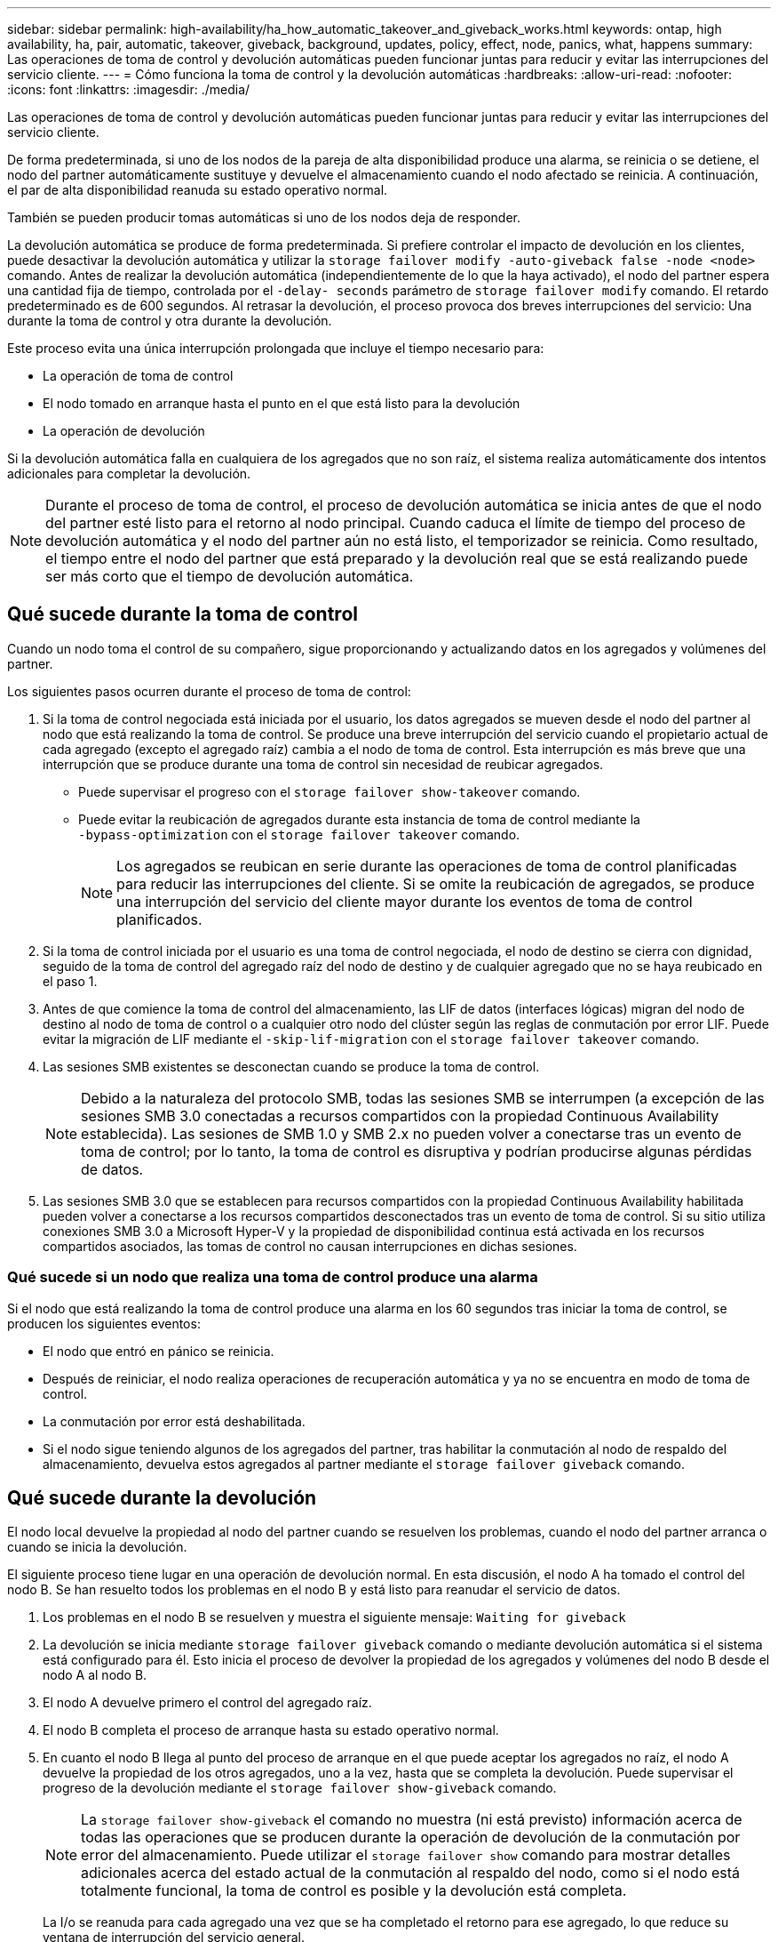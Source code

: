 ---
sidebar: sidebar 
permalink: high-availability/ha_how_automatic_takeover_and_giveback_works.html 
keywords: ontap, high availability, ha, pair, automatic, takeover, giveback, background, updates, policy, effect, node, panics, what, happens 
summary: Las operaciones de toma de control y devolución automáticas pueden funcionar juntas para reducir y evitar las interrupciones del servicio cliente. 
---
= Cómo funciona la toma de control y la devolución automáticas
:hardbreaks:
:allow-uri-read: 
:nofooter: 
:icons: font
:linkattrs: 
:imagesdir: ./media/


[role="lead"]
Las operaciones de toma de control y devolución automáticas pueden funcionar juntas para reducir y evitar las interrupciones del servicio cliente.

De forma predeterminada, si uno de los nodos de la pareja de alta disponibilidad produce una alarma, se reinicia o se detiene, el nodo del partner automáticamente sustituye y devuelve el almacenamiento cuando el nodo afectado se reinicia. A continuación, el par de alta disponibilidad reanuda su estado operativo normal.

También se pueden producir tomas automáticas si uno de los nodos deja de responder.

La devolución automática se produce de forma predeterminada. Si prefiere controlar el impacto de devolución en los clientes, puede desactivar la devolución automática y utilizar la `storage failover modify -auto-giveback false -node <node>` comando. Antes de realizar la devolución automática (independientemente de lo que la haya activado), el nodo del partner espera una cantidad fija de tiempo, controlada por el `-delay- seconds` parámetro de `storage failover modify` comando. El retardo predeterminado es de 600 segundos. Al retrasar la devolución, el proceso provoca dos breves interrupciones del servicio: Una durante la toma de control y otra durante la devolución.

Este proceso evita una única interrupción prolongada que incluye el tiempo necesario para:

* La operación de toma de control
* El nodo tomado en arranque hasta el punto en el que está listo para la devolución
* La operación de devolución


Si la devolución automática falla en cualquiera de los agregados que no son raíz, el sistema realiza automáticamente dos intentos adicionales para completar la devolución.


NOTE: Durante el proceso de toma de control, el proceso de devolución automática se inicia antes de que el nodo del partner esté listo para el retorno al nodo principal. Cuando caduca el límite de tiempo del proceso de devolución automática y el nodo del partner aún no está listo, el temporizador se reinicia. Como resultado, el tiempo entre el nodo del partner que está preparado y la devolución real que se está realizando puede ser más corto que el tiempo de devolución automática.



== Qué sucede durante la toma de control

Cuando un nodo toma el control de su compañero, sigue proporcionando y actualizando datos en los agregados y volúmenes del partner.

Los siguientes pasos ocurren durante el proceso de toma de control:

. Si la toma de control negociada está iniciada por el usuario, los datos agregados se mueven desde el nodo del partner al nodo que está realizando la toma de control. Se produce una breve interrupción del servicio cuando el propietario actual de cada agregado (excepto el agregado raíz) cambia a el nodo de toma de control. Esta interrupción es más breve que una interrupción que se produce durante una toma de control sin necesidad de reubicar agregados.
+
** Puede supervisar el progreso con el `storage failover show‑takeover` comando.
** Puede evitar la reubicación de agregados durante esta instancia de toma de control mediante la `‑bypass‑optimization` con el `storage failover takeover` comando.
+

NOTE: Los agregados se reubican en serie durante las operaciones de toma de control planificadas para reducir las interrupciones del cliente. Si se omite la reubicación de agregados, se produce una interrupción del servicio del cliente mayor durante los eventos de toma de control planificados.



. Si la toma de control iniciada por el usuario es una toma de control negociada, el nodo de destino se cierra con dignidad, seguido de la toma de control del agregado raíz del nodo de destino y de cualquier agregado que no se haya reubicado en el paso 1.
. Antes de que comience la toma de control del almacenamiento, las LIF de datos (interfaces lógicas) migran del nodo de destino al nodo de toma de control o a cualquier otro nodo del clúster según las reglas de conmutación por error LIF. Puede evitar la migración de LIF mediante el `‑skip‑lif-migration` con el `storage failover takeover` comando.
. Las sesiones SMB existentes se desconectan cuando se produce la toma de control.
+

NOTE: Debido a la naturaleza del protocolo SMB, todas las sesiones SMB se interrumpen (a excepción de las sesiones SMB 3.0 conectadas a recursos compartidos con la propiedad Continuous Availability establecida). Las sesiones de SMB 1.0 y SMB 2.x no pueden volver a conectarse tras un evento de toma de control; por lo tanto, la toma de control es disruptiva y podrían producirse algunas pérdidas de datos.

. Las sesiones SMB 3.0 que se establecen para recursos compartidos con la propiedad Continuous Availability habilitada pueden volver a conectarse a los recursos compartidos desconectados tras un evento de toma de control. Si su sitio utiliza conexiones SMB 3.0 a Microsoft Hyper-V y la propiedad de disponibilidad continua está activada en los recursos compartidos asociados, las tomas de control no causan interrupciones en dichas sesiones.




=== Qué sucede si un nodo que realiza una toma de control produce una alarma

Si el nodo que está realizando la toma de control produce una alarma en los 60 segundos tras iniciar la toma de control, se producen los siguientes eventos:

* El nodo que entró en pánico se reinicia.
* Después de reiniciar, el nodo realiza operaciones de recuperación automática y ya no se encuentra en modo de toma de control.
* La conmutación por error está deshabilitada.
* Si el nodo sigue teniendo algunos de los agregados del partner, tras habilitar la conmutación al nodo de respaldo del almacenamiento, devuelva estos agregados al partner mediante el `storage failover giveback` comando.




== Qué sucede durante la devolución

El nodo local devuelve la propiedad al nodo del partner cuando se resuelven los problemas, cuando el nodo del partner arranca o cuando se inicia la devolución.

El siguiente proceso tiene lugar en una operación de devolución normal. En esta discusión, el nodo A ha tomado el control del nodo B. Se han resuelto todos los problemas en el nodo B y está listo para reanudar el servicio de datos.

. Los problemas en el nodo B se resuelven y muestra el siguiente mensaje: `Waiting for giveback`
. La devolución se inicia mediante `storage failover giveback` comando o mediante devolución automática si el sistema está configurado para él. Esto inicia el proceso de devolver la propiedad de los agregados y volúmenes del nodo B desde el nodo A al nodo B.
. El nodo A devuelve primero el control del agregado raíz.
. El nodo B completa el proceso de arranque hasta su estado operativo normal.
. En cuanto el nodo B llega al punto del proceso de arranque en el que puede aceptar los agregados no raíz, el nodo A devuelve la propiedad de los otros agregados, uno a la vez, hasta que se completa la devolución. Puede supervisar el progreso de la devolución mediante el `storage failover show-giveback` comando.
+

NOTE: La `storage failover show-giveback` el comando no muestra (ni está previsto) información acerca de todas las operaciones que se producen durante la operación de devolución de la conmutación por error del almacenamiento. Puede utilizar el `storage failover show` comando para mostrar detalles adicionales acerca del estado actual de la conmutación al respaldo del nodo, como si el nodo está totalmente funcional, la toma de control es posible y la devolución está completa.

+
La I/o se reanuda para cada agregado una vez que se ha completado el retorno para ese agregado, lo que reduce su ventana de interrupción del servicio general.





== Política de ALTA DISPONIBILIDAD y su efecto en la toma de control y el retorno al nodo primario

ONTAP asigna automáticamente una política de alta disponibilidad del director financiero (recuperación tras fallos de la controladora) y de la recuperación tras fallos del almacenamiento en un agregado. Esta política determina la forma en que se producen las operaciones de conmutación por error del almacenamiento para el agregado y sus volúmenes.

Las dos opciones, CFO y SFO, determinan la secuencia de control de agregados que utiliza ONTAP durante las operaciones de recuperación tras fallos y recuperación del almacenamiento.

Aunque los términos CFO y SFO se utilizan a veces de manera informal para referirse a las operaciones de conmutación por error (toma de control y retorno al nodo primario) del almacenamiento, realmente representan la política de alta disponibilidad asignada a los agregados. Por ejemplo, los términos agregado SFO o agregado CFO simplemente se refieren a la asignación de la normativa de alta disponibilidad del agregado.

Las políticas de ALTA DISPONIBILIDAD afectan a las operaciones de toma de control y devolución de la siguiente manera:

* Los agregados creados en los sistemas ONTAP (excepto en el agregado raíz que contiene el volumen raíz) tienen una política de alta disponibilidad de SFO. La toma de control iniciada manualmente se optimiza para mejorar el rendimiento reubicando los agregados de SFO (no raíz) en serie en el partner antes de la toma de control. Durante el proceso de devolución, los agregados se devuelven en serie después de iniciar el sistema de recuperación y las aplicaciones de gestión se encuentran en línea, lo que permite al nodo recibir sus agregados.
* Dado que las operaciones de reubicación de agregados implican la reasignación de la propiedad de disco agregado y el control de movimiento de un nodo a su compañero, solo los agregados con una política de alta disponibilidad de SFO son aptos para la reubicación de agregados.
* El agregado raíz siempre tiene una política de alta disponibilidad de CFO y se devuelve al inicio de la operación de devolución. Esto es necesario para permitir el arranque del sistema de toma de control. El resto de agregados se devuelven en serie una vez que el sistema de recuperación completa el proceso de arranque y las aplicaciones de gestión se encuentran en línea, lo que permite al nodo recibir sus agregados.



NOTE: Cambiar la política de alta disponibilidad de un agregado de SFO a CFO es una operación de modo de mantenimiento. No modifique esta configuración a menos que un representante de soporte al cliente lo indique.



== Cómo afectan las actualizaciones en segundo plano a la toma de control y al retorno al nodo

Las actualizaciones en segundo plano del firmware de disco afectarán a la toma de control, el retorno al nodo primario y las operaciones de reubicación de agregados de alta disponibilidad de forma diferente, en función de cómo se inicien esas operaciones.

En la lista siguiente se describe cómo las actualizaciones del firmware del disco en segundo plano afectan a la toma de control, el retorno al nodo primario y la reubicación de agregados:

* Si se produce una actualización del firmware del disco en segundo plano en un disco de cualquiera de los nodos, las operaciones de toma de control iniciadas manualmente se retrasan hasta que la actualización del firmware del disco finalice en dicho disco. Si la actualización del firmware del disco en segundo plano tarda más de 120 segundos, se cancelan las operaciones de toma de control y se deben reiniciar manualmente una vez finalizada la actualización del firmware del disco. Si la toma de control se ha iniciado con `‑bypass‑optimization` parámetro de `storage failover takeover` comando establecido en `true`, la actualización del firmware del disco en segundo plano que se produce en el nodo de destino no afecta a la toma de control.
* Si se produce una actualización de firmware de disco en segundo plano en un disco del nodo de origen (o toma de control) y la toma de control se inició manualmente con el `‑options` parámetro de `storage failover takeover` comando establecido en `immediate`, las operaciones de toma de control se inician inmediatamente.
* Si se produce una actualización del firmware del disco en segundo plano en un disco de un nodo y produce una alarma, la conmutación por error del nodo que ha entran en pánico se inicia de inmediato.
* Si se está produciendo una actualización del firmware del disco en segundo plano en un disco de cualquiera de los nodos, la restauración de los agregados de datos se retrasa hasta que la actualización del firmware del disco finaliza en ese disco.
* Si la actualización del firmware del disco en segundo plano tarda más de 120 segundos, se cancelan las operaciones de devolución y se deben reiniciar manualmente una vez finalizada la actualización del firmware del disco.
* Si se está produciendo una actualización de firmware de disco en segundo plano en un disco de cualquiera de los nodos, las operaciones de reubicación de agregados se retrasan hasta que la actualización del firmware del disco finalice en ese disco. Si la actualización del firmware del disco en segundo plano tarda más de 120 segundos, se cancelan las operaciones de reubicación de agregados y se deben reiniciar manualmente una vez finalizada la actualización del firmware de disco. Si se inició la reubicación de agregados con el `-override-destination-checks` de la `storage aggregate relocation` comando establecido en `true`, la actualización del firmware del disco en segundo plano que se produce en el nodo de destino no afecta a la reubicación de agregados.

